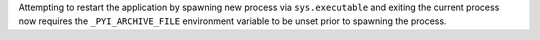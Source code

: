 Attempting to restart the application by spawning new process via
``sys.executable`` and exiting the current process now requires the
``_PYI_ARCHIVE_FILE`` environment variable to be unset prior to spawning
the process.
